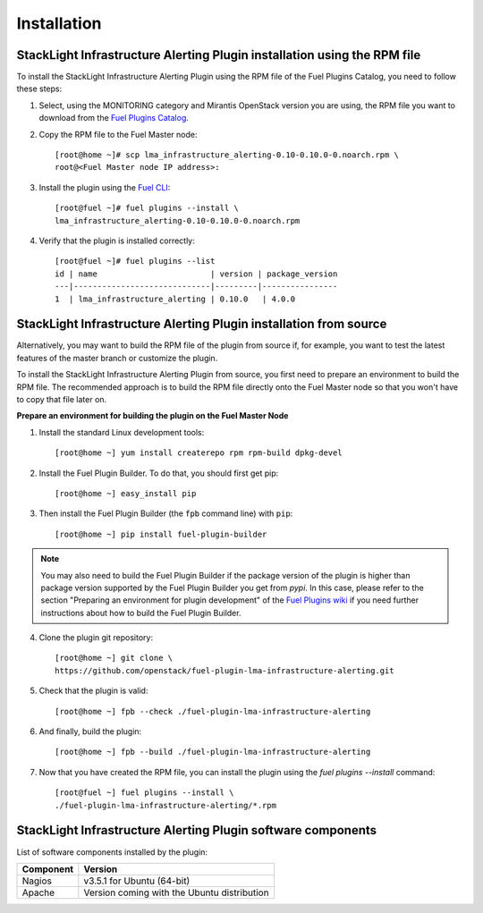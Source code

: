 .. _user_installation:

Installation
============

StackLight Infrastructure Alerting Plugin installation using the RPM file
-------------------------------------------------------------------------

To install the StackLight Infrastructure Alerting Plugin using the RPM file of the Fuel Plugins
Catalog, you need to follow these steps:

1. Select, using the MONITORING category and Mirantis OpenStack version you are using,
   the RPM file you want to download from the `Fuel Plugins Catalog
   <https://www.mirantis.com/validated-solution-integrations/fuel-plugins>`_.

2. Copy the RPM file to the Fuel Master node::

    [root@home ~]# scp lma_infrastructure_alerting-0.10-0.10.0-0.noarch.rpm \
    root@<Fuel Master node IP address>:

3. Install the plugin using the `Fuel CLI
   <http://docs.openstack.org/developer/fuel-docs/userdocs/fuel-user-guide/cli/cli_plugins.html>`_::

    [root@fuel ~]# fuel plugins --install \
    lma_infrastructure_alerting-0.10-0.10.0-0.noarch.rpm

4. Verify that the plugin is installed correctly::

    [root@fuel ~]# fuel plugins --list
    id | name                        | version | package_version
    ---|-----------------------------|---------|----------------
    1  | lma_infrastructure_alerting | 0.10.0   | 4.0.0


StackLight Infrastructure Alerting Plugin installation from source
------------------------------------------------------------------

Alternatively, you may want to build the RPM file of the plugin from source if,
for example, you want to test the latest features of the master branch or customize the plugin.

.. note::Be aware that running a Fuel plugin that you built yourself is at your
   own risk and will not be supported.

To install the StackLight Infrastructure Alerting Plugin from source,
you first need to prepare an environment to build the RPM file.
The recommended approach is to build the RPM file directly onto the Fuel Master
node so that you won't have to copy that file later on.

**Prepare an environment for building the plugin on the Fuel Master Node**

1. Install the standard Linux development tools::

    [root@home ~] yum install createrepo rpm rpm-build dpkg-devel

2. Install the Fuel Plugin Builder. To do that, you should first get pip::

    [root@home ~] easy_install pip

3. Then install the Fuel Plugin Builder (the ``fpb`` command line) with ``pip``::

    [root@home ~] pip install fuel-plugin-builder

.. note:: You may also need to build the Fuel Plugin Builder if the package version of the
   plugin is higher than package version supported by the Fuel Plugin Builder you get from `pypi`.
   In this case, please refer to the section "Preparing an environment for plugin development"
   of the `Fuel Plugins wiki <https://wiki.openstack.org/wiki/Fuel/Plugins>`_
   if you need further instructions about how to build the Fuel Plugin Builder.

4. Clone the plugin git repository::

    [root@home ~] git clone \
    https://github.com/openstack/fuel-plugin-lma-infrastructure-alerting.git

5. Check that the plugin is valid::

    [root@home ~] fpb --check ./fuel-plugin-lma-infrastructure-alerting

6.  And finally, build the plugin::

    [root@home ~] fpb --build ./fuel-plugin-lma-infrastructure-alerting

7. Now that you have created the RPM file, you can install the plugin using the
   `fuel plugins --install` command::

    [root@fuel ~] fuel plugins --install \
    ./fuel-plugin-lma-infrastructure-alerting/*.rpm

StackLight Infrastructure Alerting Plugin software components
-------------------------------------------------------------

List of software components installed by the plugin:

+-----------+---------------------------------------------+
| Component | Version                                     |
+===========+=============================================+
| Nagios    | v3.5.1 for Ubuntu (64-bit)                  |
+-----------+---------------------------------------------+
| Apache    | Version coming with the Ubuntu distribution |
+-----------+---------------------------------------------+
